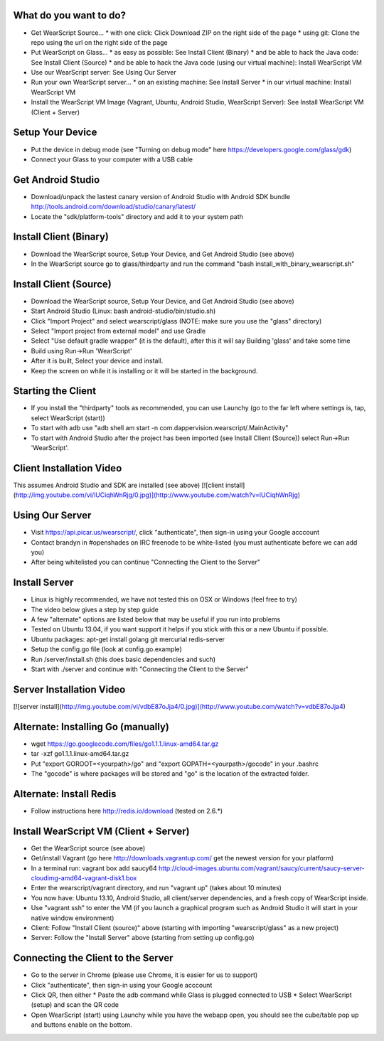 
What do you want to do?
-----------------------
* Get WearScript Source...
  * with one click: Click Download ZIP on the right side of the page
  * using git: Clone the repo using the url on the right side of the page
* Put WearScript on Glass...
  * as easy as possible:  See Install Client (Binary)
  * and be able to hack the Java code: See Install Client (Source)
  * and be able to hack the Java code (using our virtual machine): Install WearScript VM
* Use our WearScript server: See Using Our Server
* Run your own WearScript server...
  * on an existing machine:  See Install Server
  * in our virtual machine: Install WearScript VM
* Install the WearScript VM Image (Vagrant, Ubuntu, Android Studio, WearScript Server): See Install WearScript VM (Client + Server)

Setup Your Device
-----------------
* Put the device in debug mode (see "Turning on debug mode" here https://developers.google.com/glass/gdk)
* Connect your Glass to your computer with a USB cable

Get Android Studio
------------------
* Download/unpack the lastest canary version of Android Studio with Android SDK bundle http://tools.android.com/download/studio/canary/latest/
* Locate the "sdk/platform-tools" directory and add it to your system path

Install Client (Binary)
-----------------------
* Download the WearScript source, Setup Your Device, and Get Android Studio (see above)
* In the WearScript source go to glass/thirdparty and run the command "bash install_with_binary_wearscript.sh"

Install Client (Source)
-----------------------
* Download the WearScript source, Setup Your Device, and Get Android Studio (see above)
* Start Android Studio (Linux: bash android-studio/bin/studio.sh)
* Click "Import Project" and select wearscript/glass  (NOTE: make sure you use the "glass" directory)
* Select "Import project from external model" and use Gradle
* Select "Use default gradle wrapper" (it is the default), after this it will say Building 'glass' and take some time
* Build using Run->Run 'WearScript'
* After it is built, Select your device and install.
* Keep the screen on while it is installing or it will be started in the background.

Starting the Client
-------------------
* If you install the "thirdparty" tools as recommended, you can use Launchy (go to the far left where settings is, tap, select WearScript (start))
* To start with adb use "adb shell am start -n com.dappervision.wearscript/.MainActivity"
* To start with Android Studio after the project has been imported (see Install Client (Source)) select Run->Run 'WearScript'. 

Client Installation Video
-------------------------
This assumes Android Studio and SDK are installed (see above)
[![client install](http://img.youtube.com/vi/lUCiqhWnRjg/0.jpg)](http://www.youtube.com/watch?v=lUCiqhWnRjg)

Using Our Server
----------------
* Visit https://api.picar.us/wearscript/, click "authenticate", then sign-in using your Google acccount
* Contact brandyn in #openshades on IRC freenode to be white-listed (you must authenticate before we can add you)
* After being whitelisted you can continue "Connecting the Client to the Server"

Install Server
--------------
* Linux is highly recommended, we have not tested this on OSX or Windows (feel free to try)
* The video below gives a step by step guide
* A few "alternate" options are listed below that may be useful if you run into problems
* Tested on Ubuntu 13.04, if you want support it helps if you stick with this or a new Ubuntu if possible.
* Ubuntu packages: apt-get install golang git mercurial redis-server
* Setup the config.go file (look at config.go.example)
* Run /server/install.sh (this does basic dependencies and such)
* Start with ./server and continue with "Connecting the Client to the Server"

Server Installation Video
-------------------------
[![server install](http://img.youtube.com/vi/vdbE87oJja4/0.jpg)](http://www.youtube.com/watch?v=vdbE87oJja4)

Alternate: Installing Go (manually)
------------------------
* wget https://go.googlecode.com/files/go1.1.1.linux-amd64.tar.gz
* tar -xzf go1.1.1.linux-amd64.tar.gz
* Put "export GOROOT=<yourpath>/go" and "export GOPATH=<yourpath>/gocode" in your .bashrc
* The "gocode" is where packages will be stored and "go" is the location of the extracted folder.

Alternate: Install Redis
------------------
* Follow instructions here http://redis.io/download (tested on 2.6.*)

Install WearScript VM (Client + Server)
---------------------------------------
* Get the WearScript source (see above)
* Get/install Vagrant (go here http://downloads.vagrantup.com/ get the newest version for your platform)
* In a terminal run: vagrant box add saucy64 http://cloud-images.ubuntu.com/vagrant/saucy/current/saucy-server-cloudimg-amd64-vagrant-disk1.box
* Enter the wearscript/vagrant directory, and run "vagrant up" (takes about 10 minutes)
* You now have: Ubuntu 13.10, Android Studio, all client/server dependencies, and a fresh copy of WearScript inside.
* Use "vagrant ssh" to enter the VM (if you launch a graphical program such as Android Studio it will start in your native window environment)
* Client: Follow "Install Client (source)" above (starting with importing "wearscript/glass" as a new project)
* Server: Follow the "Install Server" above (starting from setting up config.go)

Connecting the Client to the Server
-----------------------------------
* Go to the server in Chrome (please use Chrome, it is easier for us to support)
* Click "authenticate", then sign-in using your Google acccount
* Click QR, then either
  * Paste the adb command while Glass is plugged connected to USB
  * Select WearScript (setup) and scan the QR code
* Open WearScript (start) using Launchy while you have the webapp open, you should see the cube/table pop up and buttons enable on the bottom.
